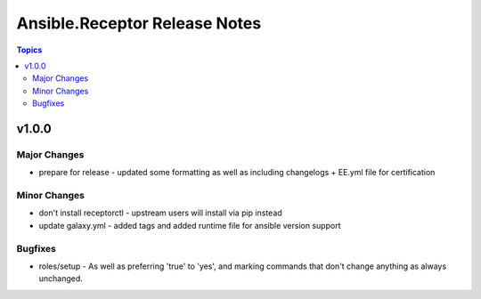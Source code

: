 ==============================
Ansible.Receptor Release Notes
==============================

.. contents:: Topics


v1.0.0
======

Major Changes
-------------

- prepare for release - updated some formatting as well as including changelogs + EE.yml file for certification

Minor Changes
-------------

- don't install receptorctl - upstream users will install via pip instead
- update galaxy.yml - added tags and added runtime file for ansible version support

Bugfixes
--------

- roles/setup - As well as preferring 'true' to 'yes', and marking commands that don't change anything as always unchanged.
